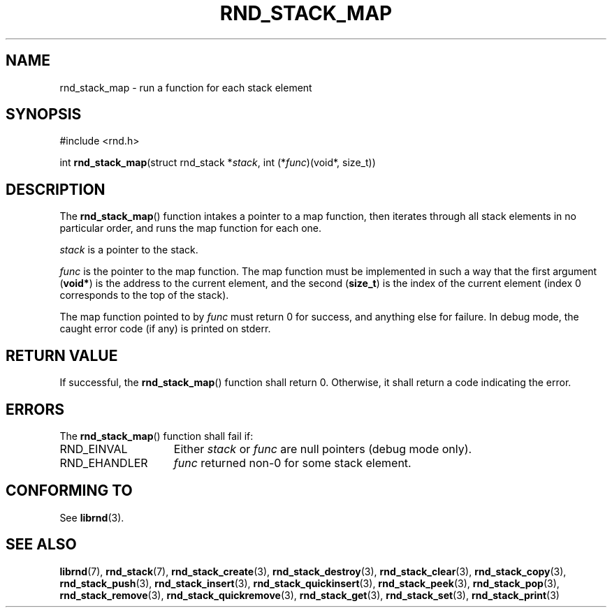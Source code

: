 .TH RND_STACK_MAP 3 DATE "librnd-VERSION"
.SH NAME
rnd_stack_map - run a function for each stack element
.SH SYNOPSIS
.ad l
#include <rnd.h>
.sp
int
.BR rnd_stack_map "(struct rnd_stack"
.RI * stack ,
int
.RI (* func ")(void*, size_t))"
.ad
.SH DESCRIPTION
.P
The
.BR rnd_stack_map ()
function intakes a pointer to a map function, then iterates through all stack
elements in no particular order, and runs the map function for each one.
.P
.I stack
is a pointer to the stack.
.P
.I func
is the pointer to the map function. The map function must be implemented in such
a way that the first argument
.RB ( void* )
is the address to the current element, and the second
.RB ( size_t )
is the index of the current element (index 0 corresponds to the top of the
stack).
.P
The map function pointed to by
.I func
must return 0 for success, and anything else for failure. In debug mode, the
caught error code (if any) is printed on stderr.
.SH RETURN VALUE
.P
If successful, the
.BR rnd_stack_map ()
function shall return 0. Otherwise, it shall return a code indicating the
error.
.SH ERRORS
The
.BR rnd_stack_map ()
function shall fail if:
.IP RND_EINVAL 1.5i
Either
.IR stack " or " func
are null pointers (debug mode only).
.IP RND_EHANDLER 1.5i
.I func
returned non-0 for some stack element.
.SH CONFORMING TO
See
.BR librnd (3).
.SH SEE ALSO
.ad l
.BR librnd (7),
.BR rnd_stack (7),
.BR rnd_stack_create (3),
.BR rnd_stack_destroy (3),
.BR rnd_stack_clear (3),
.BR rnd_stack_copy (3),
.BR rnd_stack_push (3),
.BR rnd_stack_insert (3),
.BR rnd_stack_quickinsert (3),
.BR rnd_stack_peek (3),
.BR rnd_stack_pop (3),
.BR rnd_stack_remove (3),
.BR rnd_stack_quickremove (3),
.BR rnd_stack_get (3),
.BR rnd_stack_set (3),
.BR rnd_stack_print (3)
